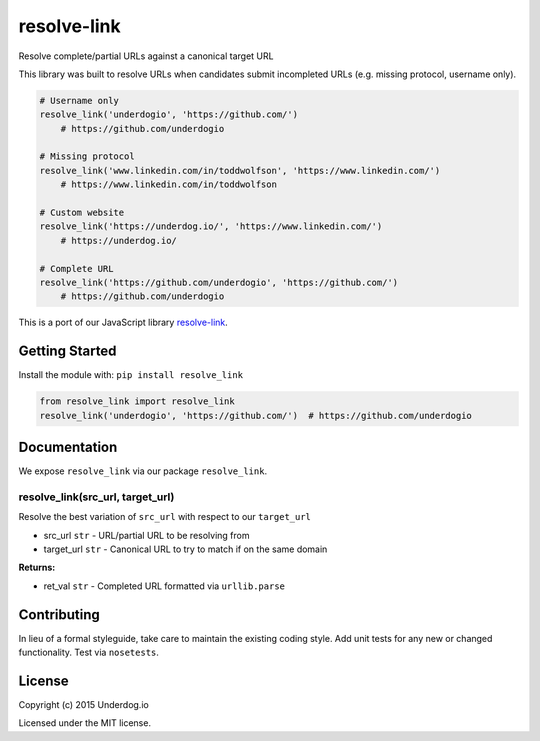resolve-link
============

.. image:: https://travis-ci.org/underdogio/resolve-link.png?branch=master
   :target: https://travis-ci.org/underdogio/resolve-link
   :alt: Build Status

Resolve complete/partial URLs against a canonical target URL

This library was built to resolve URLs when candidates submit incompleted URLs (e.g. missing protocol, username only).

.. code:: python

    # Username only
    resolve_link('underdogio', 'https://github.com/')
        # https://github.com/underdogio

    # Missing protocol
    resolve_link('www.linkedin.com/in/toddwolfson', 'https://www.linkedin.com/')
        # https://www.linkedin.com/in/toddwolfson

    # Custom website
    resolve_link('https://underdog.io/', 'https://www.linkedin.com/')
        # https://underdog.io/

    # Complete URL
    resolve_link('https://github.com/underdogio', 'https://github.com/')
        # https://github.com/underdogio

This is a port of our JavaScript library `resolve-link`_.

.. _`resolve-link`: http://github.com/underdogio/resolve-link

Getting Started
---------------
Install the module with: ``pip install resolve_link``

.. code:: python

    from resolve_link import resolve_link
    resolve_link('underdogio', 'https://github.com/')  # https://github.com/underdogio

Documentation
-------------
We expose ``resolve_link`` via our package ``resolve_link``.

resolve_link(src_url, target_url)
^^^^^^^^^^^^^^^^^^^^^^^^^^^^^^^^^
Resolve the best variation of ``src_url`` with respect to our ``target_url``

- src_url ``str`` - URL/partial URL to be resolving from
- target_url ``str`` - Canonical URL to try to match if on the same domain

**Returns:**

- ret_val ``str`` - Completed URL formatted via ``urllib.parse``

Contributing
------------
In lieu of a formal styleguide, take care to maintain the existing coding style. Add unit tests for any new or changed functionality. Test via ``nosetests``.

License
-------
Copyright (c) 2015 Underdog.io

Licensed under the MIT license.
